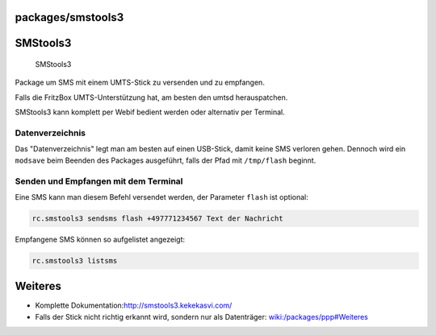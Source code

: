 packages/smstools3
==================
.. _SMStools3:

SMStools3
=========

.. figure:: /screenshots/251.jpg
   :alt: SMStools3

   SMStools3

Package um SMS mit einem UMTS-Stick zu versenden und zu empfangen.

|Warning| Falls die FritzBox UMTS-Unterstützung hat, am besten den umtsd
herauspatchen.

| SMStools3 kann komplett per Webif bedient werden oder alternativ per
  Terminal.

.. _Datenverzeichnis:

Datenverzeichnis
----------------

Das "Datenverzeichnis" legt man am besten auf einen USB-Stick, damit
keine SMS verloren gehen. Dennoch wird ein ``modsave`` beim Beenden des
Packages ausgeführt, falls der Pfad mit ``/tmp/flash`` beginnt.

.. _SendenundEmpfangenmitdemTerminal:

Senden und Empfangen mit dem Terminal
-------------------------------------

Eine SMS kann man diesem Befehl versendet werden, der Parameter
``flash`` ist optional:

.. code:: wiki

   rc.smstools3 sendsms flash +497771234567 Text der Nachricht

Empfangene SMS können so aufgelistet angezeigt:

.. code:: wiki

   rc.smstools3 listsms

.. _Weiteres:

Weiteres
========

-  Komplette Dokumentation:
   `​http://smstools3.kekekasvi.com/ <http://smstools3.kekekasvi.com/>`__
-  Falls der Stick nicht richtig erkannt wird, sondern nur als
   Datenträger: `wiki:/packages/ppp#Weiteres <ppp.html#Weiteres>`__

.. |Warning| image:: ../../chrome/wikiextras-icons-16/exclamation.png

